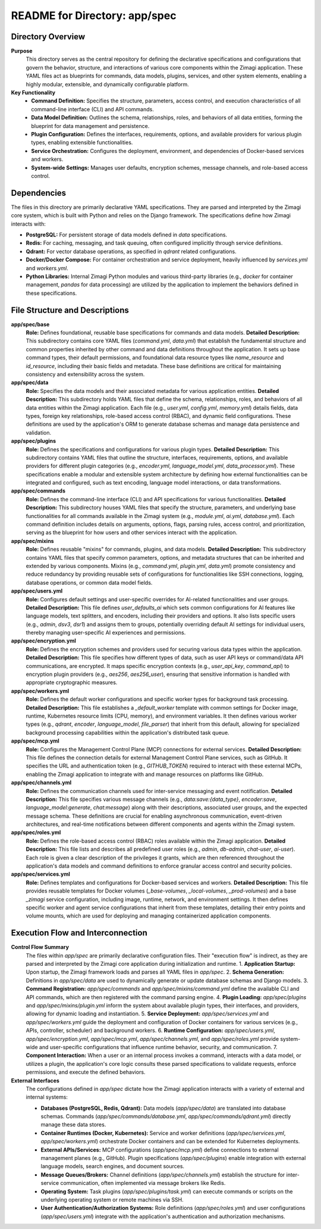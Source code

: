 =====================================================
README for Directory: app/spec
=====================================================

Directory Overview
------------------

**Purpose**
   This directory serves as the central repository for defining the declarative specifications and configurations that govern the behavior, structure, and interactions of various core components within the Zimagi application. These YAML files act as blueprints for commands, data models, plugins, services, and other system elements, enabling a highly modular, extensible, and dynamically configurable platform.

**Key Functionality**
   *  **Command Definition:** Specifies the structure, parameters, access control, and execution characteristics of all command-line interface (CLI) and API commands.
   *  **Data Model Definition:** Outlines the schema, relationships, roles, and behaviors of all data entities, forming the blueprint for data management and persistence.
   *  **Plugin Configuration:** Defines the interfaces, requirements, options, and available providers for various plugin types, enabling extensible functionalities.
   *  **Service Orchestration:** Configures the deployment, environment, and dependencies of Docker-based services and workers.
   *  **System-wide Settings:** Manages user defaults, encryption schemes, message channels, and role-based access control.


Dependencies
-------------------------

The files in this directory are primarily declarative YAML specifications. They are parsed and interpreted by the Zimagi core system, which is built with Python and relies on the Django framework. The specifications define how Zimagi interacts with:

*   **PostgreSQL:** For persistent storage of data models defined in `data` specifications.
*   **Redis:** For caching, messaging, and task queuing, often configured implicitly through service definitions.
*   **Qdrant:** For vector database operations, as specified in `qdrant` related configurations.
*   **Docker/Docker Compose:** For container orchestration and service deployment, heavily influenced by `services.yml` and `workers.yml`.
*   **Python Libraries:** Internal Zimagi Python modules and various third-party libraries (e.g., `docker` for container management, `pandas` for data processing) are utilized by the application to implement the behaviors defined in these specifications.


File Structure and Descriptions
-------------------------------

**app/spec/base**
     **Role:** Defines foundational, reusable base specifications for commands and data models.
     **Detailed Description:** This subdirectory contains core YAML files (`command.yml`, `data.yml`) that establish the fundamental structure and common properties inherited by other command and data definitions throughout the application. It sets up base command types, their default permissions, and foundational data resource types like `name_resource` and `id_resource`, including their basic fields and metadata. These base definitions are critical for maintaining consistency and extensibility across the system.

**app/spec/data**
     **Role:** Specifies the data models and their associated metadata for various application entities.
     **Detailed Description:** This subdirectory holds YAML files that define the schema, relationships, roles, and behaviors of all data entities within the Zimagi application. Each file (e.g., `user.yml`, `config.yml`, `memory.yml`) details fields, data types, foreign key relationships, role-based access control (RBAC), and dynamic field configurations. These definitions are used by the application's ORM to generate database schemas and manage data persistence and validation.

**app/spec/plugins**
     **Role:** Defines the specifications and configurations for various plugin types.
     **Detailed Description:** This subdirectory contains YAML files that outline the structure, interfaces, requirements, options, and available providers for different plugin categories (e.g., `encoder.yml`, `language_model.yml`, `data_processor.yml`). These specifications enable a modular and extensible system architecture by defining how external functionalities can be integrated and configured, such as text encoding, language model interactions, or data transformations.

**app/spec/commands**
     **Role:** Defines the command-line interface (CLI) and API specifications for various functionalities.
     **Detailed Description:** This subdirectory houses YAML files that specify the structure, parameters, and underlying base functionalities for all commands available in the Zimagi system (e.g., `module.yml`, `ai.yml`, `database.yml`). Each command definition includes details on arguments, options, flags, parsing rules, access control, and prioritization, serving as the blueprint for how users and other services interact with the application.

**app/spec/mixins**
     **Role:** Defines reusable "mixins" for commands, plugins, and data models.
     **Detailed Description:** This subdirectory contains YAML files that specify common parameters, options, and metadata structures that can be inherited and extended by various components. Mixins (e.g., `command.yml`, `plugin.yml`, `data.yml`) promote consistency and reduce redundancy by providing reusable sets of configurations for functionalities like SSH connections, logging, database operations, or common data model fields.

**app/spec/users.yml**
     **Role:** Configures default settings and user-specific overrides for AI-related functionalities and user groups.
     **Detailed Description:** This file defines `user_defaults_ai` which sets common configurations for AI features like language models, text splitters, and encoders, including their providers and options. It also lists specific users (e.g., `admin`, `dsv3`, `dsr1`) and assigns them to groups, potentially overriding default AI settings for individual users, thereby managing user-specific AI experiences and permissions.

**app/spec/encryption.yml**
     **Role:** Defines the encryption schemes and providers used for securing various data types within the application.
     **Detailed Description:** This file specifies how different types of data, such as user API keys or command/data API communications, are encrypted. It maps specific encryption contexts (e.g., `user_api_key`, `command_api`) to encryption plugin providers (e.g., `aes256`, `aes256_user`), ensuring that sensitive information is handled with appropriate cryptographic measures.

**app/spec/workers.yml**
     **Role:** Defines the default worker configurations and specific worker types for background task processing.
     **Detailed Description:** This file establishes a `_default_worker` template with common settings for Docker image, runtime, Kubernetes resource limits (CPU, memory), and environment variables. It then defines various worker types (e.g., `qdrant`, `encoder`, `language_model`, `file_parser`) that inherit from this default, allowing for specialized background processing capabilities within the application's distributed task queue.

**app/spec/mcp.yml**
     **Role:** Configures the Management Control Plane (MCP) connections for external services.
     **Detailed Description:** This file defines the connection details for external Management Control Plane services, such as GitHub. It specifies the URL and authentication token (e.g., `GITHUB_TOKEN`) required to interact with these external MCPs, enabling the Zimagi application to integrate with and manage resources on platforms like GitHub.

**app/spec/channels.yml**
     **Role:** Defines the communication channels used for inter-service messaging and event notification.
     **Detailed Description:** This file specifies various message channels (e.g., `data:save:{data_type}`, `encoder:save`, `language_model:generate`, `chat:message`) along with their descriptions, associated user groups, and the expected message schema. These definitions are crucial for enabling asynchronous communication, event-driven architectures, and real-time notifications between different components and agents within the Zimagi system.

**app/spec/roles.yml**
     **Role:** Defines the role-based access control (RBAC) roles available within the Zimagi application.
     **Detailed Description:** This file lists and describes all predefined user roles (e.g., `admin`, `db-admin`, `chat-user`, `ai-user`). Each role is given a clear description of the privileges it grants, which are then referenced throughout the application's data models and command definitions to enforce granular access control and security policies.

**app/spec/services.yml**
     **Role:** Defines templates and configurations for Docker-based services and workers.
     **Detailed Description:** This file provides reusable templates for Docker volumes (`_base-volumes`, `_local-volumes`, `_prod-volumes`) and a base `_zimagi` service configuration, including image, runtime, network, and environment settings. It then defines specific worker and agent service configurations that inherit from these templates, detailing their entry points and volume mounts, which are used for deploying and managing containerized application components.


Execution Flow and Interconnection
----------------------------------

**Control Flow Summary**
   The files within `app/spec` are primarily declarative configuration files. Their "execution flow" is indirect, as they are parsed and interpreted by the Zimagi core application during initialization and runtime.
   1.  **Application Startup:** Upon startup, the Zimagi framework loads and parses all YAML files in `app/spec`.
   2.  **Schema Generation:** Definitions in `app/spec/data` are used to dynamically generate or update database schemas and Django models.
   3.  **Command Registration:** `app/spec/commands` and `app/spec/mixins/command.yml` define the available CLI and API commands, which are then registered with the command parsing engine.
   4.  **Plugin Loading:** `app/spec/plugins` and `app/spec/mixins/plugin.yml` inform the system about available plugin types, their interfaces, and providers, allowing for dynamic loading and instantiation.
   5.  **Service Deployment:** `app/spec/services.yml` and `app/spec/workers.yml` guide the deployment and configuration of Docker containers for various services (e.g., APIs, controller, scheduler) and background workers.
   6.  **Runtime Configuration:** `app/spec/users.yml`, `app/spec/encryption.yml`, `app/spec/mcp.yml`, `app/spec/channels.yml`, and `app/spec/roles.yml` provide system-wide and user-specific configurations that influence runtime behavior, security, and communication.
   7.  **Component Interaction:** When a user or an internal process invokes a command, interacts with a data model, or utilizes a plugin, the application's core logic consults these parsed specifications to validate requests, enforce permissions, and execute the defined behaviors.

**External Interfaces**
   The configurations defined in `app/spec` dictate how the Zimagi application interacts with a variety of external and internal systems:

   *   **Databases (PostgreSQL, Redis, Qdrant):** Data models (`app/spec/data`) are translated into database schemas. Commands (`app/spec/commands/database.yml`, `app/spec/commands/qdrant.yml`) directly manage these data stores.
   *   **Container Runtimes (Docker, Kubernetes):** Service and worker definitions (`app/spec/services.yml`, `app/spec/workers.yml`) orchestrate Docker containers and can be extended for Kubernetes deployments.
   *   **External APIs/Services:** MCP configurations (`app/spec/mcp.yml`) define connections to external management planes (e.g., GitHub). Plugin specifications (`app/spec/plugins`) enable integration with external language models, search engines, and document sources.
   *   **Message Queues/Brokers:** Channel definitions (`app/spec/channels.yml`) establish the structure for inter-service communication, often implemented via message brokers like Redis.
   *   **Operating System:** Task plugins (`app/spec/plugins/task.yml`) can execute commands or scripts on the underlying operating system or remote machines via SSH.
   *   **User Authentication/Authorization Systems:** Role definitions (`app/spec/roles.yml`) and user configurations (`app/spec/users.yml`) integrate with the application's authentication and authorization mechanisms.
